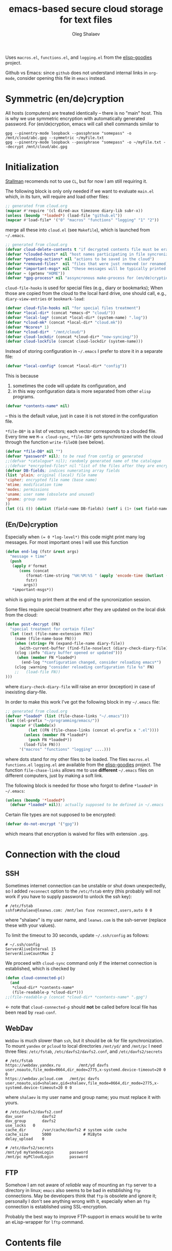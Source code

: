 #+TITLE: emacs-based secure cloud storage for text files
#+AUTHOR: Oleg Shalaev
#+EMAIL:  oleg@chalaev.com
#+LaTeX_HEADER: \usepackage[english,russian]{babel}
#+LATEX_HEADER: \usepackage[letterpaper,hmargin={1.5cm,1.5cm},vmargin={1.3cm,2cm},nohead,nofoot]{geometry}

Uses ~macros.el~, ~functions.el~, and ~logging.el~ from the [[https://github.com/chalaev/elisp-goodies][elisp-goodies]] project.

Github vs Emacs: since ~github~ does not understand internal links in ~org-mode~, consider opening this file in ~emacs~ instead.

* Symmetric (en/de)cryption
All hosts (computers) are treated identically – there is no "main" host. This is why we use symmetric encryption
with automatically generated password. 
For (en/de)cryption, emacs will call shell commands similar to
#+BEGIN_SRC shell
gpg --pinentry-mode loopback --passphrase "somepass" -o /mnt/cloud/abc.gpg --symmetric ~/myFile.txt
gpg --pinentry-mode loopback --passphrase "somepass" -o ~/myFile.txt --decrypt /mnt/cloud/abc.gpg
#+END_SRC

* Initialization
[[https://stallman.org/][Stallman]] recomends not to use  ~CL~, but for now I am still requiring it.

The following block is only only needed if we want to evaluate ~main.el~
which, in its turn, will require and load other files:
#+BEGIN_SRC emacs-lisp :shebang ";;; -*- mode: Emacs-Lisp;  lexical-binding: t; -*-"
;; generated from cloud.org
(mapcar #'require '(cl dired-aux timezone diary-lib subr-x))
(unless (boundp '*loaded*) (load-file "github.el"))
(mapcar #'load-file* '("0" "macros" "functions" "logging" "1" "2"))
#+END_SRC
merge all these into ~cloud.el~ (see ~Makefile~), which is launched from =~/.emacs=.
#+BEGIN_SRC emacs-lisp :tangle generated/main.el :shebang ";;; -*- mode: Emacs-Lisp;  lexical-binding: t; -*-"
;; generated from cloud.org
(defvar cloud-delete-contents t "if decrypted contents file must be erased")
(defvar *clouded-hosts* nil "host names participating in file syncronization")
(defvar *pending-actions* nil "actions to be saved in the cloud")
(defvar *removed-files*  nil "files that were just removed (or renamed) on local host before (cloud-sync)")
(defvar *important-msgs* nil "these messages will be typically printed at the end of the process")
(defvar ~ (getenv "HOME"))
(defvar *gpg-process* nil "assyncronous make-process for (en/de)cryption")
#+END_SRC

=cloud-file-hooks= is used for special files (e.g., diary or bookmarks);
When those are copied from the cloud to the local hard drive, one should call, e.g., =diary-view-entries= or =bookmark-load=:
#+BEGIN_SRC emacs-lisp :tangle generated/main.el
(defvar cloud-file-hooks nil "for special files treatment")
(defvar *local-dir* (concat *emacs-d* "cloud/"))
(defvar *local-log* (concat *local-dir* (system-name) ".log"))
(defvar *cloud-mk* (concat *local-dir* "cloud.mk"))
(defvar *Ncores* 1)
(defvar *cloud-dir*  "/mnt/cloud/")
(defvar cloud-lockdir (concat *cloud-dir* "now-syncing/"))
(defvar cloud-lockfile (concat cloud-lockdir (system-name)))
#+END_SRC

Instead of storing configuration in =~/.emacs= I prefer to store it in a separate file:
#+BEGIN_SRC emacs-lisp :tangle generated/main.el
(defvar *local-config* (concat *local-dir* "config"))
#+END_SRC
This is because
1. sometimes the code will update its configuration, and
2. in this way configuration data is more separated from other ~elisp~ programs.

#+BEGIN_SRC emacs-lisp :tangle generated/main.el
(defvar *contents-name* nil)
#+END_SRC
– this is the default value, just in case it is not stored in the configuration file.

=*file-DB*= is a list of vectors; each vector corresponds to a clouded file.
Every time we =M-x cloud-sync=, =*file-DB*= gets synchronized with the cloud through the function =write-fileDB= (see below).
#+BEGIN_SRC emacs-lisp :tangle generated/main.el
(defvar *file-DB* nil "")
(defvar *password* nil); to be read from config or generated
;;(defvar *catalogue* nil); randomly generated name of the catalogue
;;(defvar *encrypted-files* nil "list of the files after they are encrypted")
(defvar DB-fields; indices numerating array fields
(list 'plain; original (local) file name
'cipher; encrypted file name (base name)
'mtime; modification time
'modes; permissions
'uname; user name (obsolete and unused)
'gname; group name
))
(let ((i 0)) (dolist (field-name DB-fields) (setf i (1+ (set field-name i)))))
#+END_SRC


** (En/De)cryption
Especially when ~(= 0 *log-level*)~ this code might print many log messages.
For most important ones I will use this function
#+BEGIN_SRC emacs-lisp :tangle generated/main.el
(defun end-log (fstr &rest args)
  "message + time"
  (push
   (apply #'format
	  (cons (concat
		 (format-time-string "%H:%M:%S " (apply 'encode-time (butlast (decode-time (current-time)) 3)))
		 fstr)
		args))
   *important-msgs*))
#+END_SRC
which is going to print them at the end of the syncronization session.

Some files require special treatment after they are updated on the local disk from the cloud:
#+BEGIN_SRC emacs-lisp :tangle generated/main.el
(defun post-decrypt (FN)
  "special treatment for certain files"
  (let ((ext (file-name-extension FN))
	(name (file-name-base FN)))
    (when (string= FN (expand-file-name diary-file))
      (with-current-buffer (find-file-noselect (diary-check-diary-file))
	(clog :info "diary buffer opened or updated")))
     (when (member FN *loaded*)
       (end-log "*configuration changed, consider reloading emacs*")
    (clog :warning "consider reloading configuration file %s" FN)
    ;;   (load-file FN))
)))
#+END_SRC
where =diary-check-diary-file= will raise an error (exception) in case of inexisting diary-file.

In order to make this work I've got the following block in my  =~/.emacs= file:
#+BEGIN_SRC emacs-lisp :tangle generated/dot.emacs  :shebang ":;;; -*- mode: Emacs-Lisp;  lexical-binding: t; -*-"
;; generated from cloud.org
(defvar *loaded* (list (file-chase-links "~/.emacs")))
(let ((el-prefix "~/programming/emacs/"))
  (mapcar #'(lambda(x)
	      (let ((FN (file-chase-links (concat el-prefix x ".el"))))
		(unless (member FN *loaded*)
		  (push FN *loaded*))
		(load-file FN)))
	  '("macros" "functions" "logging" ....)))
#+END_SRC
where dots stand for my other files to be loaded.
The files ~macros.el~ ~functions.el~ ~logging.el~ are available from the [[https://github.com/chalaev/elisp-goodies][elisp-goodies]] project.
The function =file-chase-links=  allows me to use *different*  =~/.emacs= files on different computers,
just by making a soft link.

The following block is needed for those who forgot to define =*loaded*= in =~/.emacs=:
#+BEGIN_SRC lisp :tangle generated/main.el
(unless (boundp '*loaded*)
  (defvar *loaded* nil)); actually supposed to be defined in ~/.emacs
#+END_SRC

Certain file types are not supposed to be encrypted:
#+BEGIN_SRC emacs-lisp :tangle generated/main.el
(defvar do-not-encrypt '("gpg"))
#+END_SRC
which means that encryption is waived for files with extension =.gpg=.

* Connection with the cloud
** SSH
Sometimes internet connection can be unstable or shut down unexpectedly,
so I added ~reconnect~ option to the ~/etc/fstab~ entry
(this probably will not work if you have to supply password to unlock the ssh key):
#+BEGIN_SRC 
# /etc/fstab
sshfs#shalaev@leanws.com: /mnt/lws fuse reconnect,users,auto 0 0
#+END_SRC
where "shalaev" is my user name, and ~leanws.com~ is the ssh-server (replace these with your values).

To limit the timeout to 30 seconds, update =~/.ssh/config= as follows:
#+name: ssh-config
#+BEGIN_SRC
# ~/.ssh/config
ServerAliveInterval 15
ServerAliveCountMax 2
#+END_SRC

We proceed with =cloud-sync= command only if the internet connection is established, which is checked by
#+BEGIN_SRC emacs-lisp :tangle generated/main.el
(defun cloud-connected-p()
  (and
   *cloud-dir* *contents-name*
   (file-readable-p *cloud-dir*)))
;;(file-readable-p (concat *cloud-dir* *contents-name* ".gpg")
#+END_SRC
← note that =cloud-connected-p= should *not* be called before local file has been read by =read-conf=.

** WebDav
=WebDav= is much slower than =ssh=, but it should be ok for file synchronization.
To mount ~yandex~ or ~pcloud~ to local directories ~/mnt/yd/~ and ~/mnt/pc~ I need three files:
~/etc/fstab~, ~/etc/davfs2/davfs2.conf~, and ~/etc/davfs2/secrets~
#+BEGIN_SRC 
# /etc/fstab
https://webdav.yandex.ru        /mnt/yd	davfs   user,noauto,file_mode=0664,dir_mode=2775,x-systemd.device-timeout=20 0 0
https://webdav.pcloud.com	/mnt/pc	davfs	user,noauto,uid=shalaev,gid=shalaev,file_mode=0664,dir_mode=2775,x-systemd.device-timeout=20 0 0
#+END_SRC
where ~shalaev~ is my user name and group name; you must replace it with yours.

#+BEGIN_SRC
# /etc/davfs2/davfs2.conf
dav_user        davfs2
dav_group       davfs2
use_locks	0
cache_dir       /var/cache/davfs2 # system wide cache
cache_size      5000              # MiByte
delay_upload	0
#+END_SRC

#+BEGIN_SRC
# /etc/davfs2/secrets
/mnt/yd	myYandexLogin		password
/mnt/pc	myPCloudLogin		password
#+END_SRC

** FTP
Somehow I am not aware of /reliable/ way of mounting an ~ftp~ server to a directory in linux;
~emacs~ also seems to be bad in estsblishing ~ftp~ connections.
May be developers think that ~ftp~ is obsolete and ignore it;
personally I don't see anything wrong with it, especially when an ~ftp~ connection is established using SSL-encryption.

Probably the best way to improve FTP-support in emacs would be to write an eLisp-wrapper for ~lftp~ command.

* Contents file
Contents file is the main one in the cloud; it contains information
(name, group, modification time) about all clouded files.
** Creation
#+BEGIN_SRC emacs-lisp :tangle generated/main.el
(defun write-conf()
(with-temp-file *local-config*
  (insert (format "delete-contents=%s" (if cloud-delete-contents "yes" "no"))) (newline)
  (insert (format "contents-name=%s" *contents-name*)) (newline)
  (insert (format "password=%s" *password*)) (newline)
  (insert (format "number-of-CPU-cores=%s" *Ncores**password)) (newline)
  (insert (format "cloud-directory=%s" *cloud-dir*)) (newline)))
#+END_SRC

Before we start for the very first time, when cloud directory is inexistent or empty, 
we create the password for encryption by =(cloud-init)=:
#+BEGIN_SRC emacs-lisp :tangle generated/main.el
(defun cloud-init() "initializes cloud directory and generates password -- runs only once"
(interactive)
(when (yes-or-no-p "Is cloud mounted?")
(setf *cloud-dir* (read-string "cloud directory=" *cloud-dir*))
(ifn (member (safe-mkdir *cloud-dir*) '(:exists t))
(clog :error "could not create/acess directory %s" *cloud-dir*)
#+END_SRC
For safety reasons refusing to initialize a directory already containing encrypted files:
#+BEGIN_SRC emacs-lisp :tangle generated/main.el
(if (directory-files *cloud-dir* nil "^.\+.gpg$" t)
    (clog :error "please clean the directory %s before asking me to initialize it" *cloud-dir*)
(clog :info "creating (main) contents file in unused directory %s" *cloud-dir*)
(ifn-set ((*contents-name* (new-file-name *cloud-dir*)))
  (clog :error "could not create DB file in the directory %s" *cloud-dir*)
#+END_SRC
Generating random password and saving it in the local configuration file:
#+BEGIN_SRC emacs-lisp :tangle generated/main.el
(setf *password* (rand-str 9))
#+END_SRC
– one password for everything – 
for now this software is designed for single person only, and I do not see why should I use individual passwords for different files.
This might be changed later if I ever upgrade the code for sharing files within a group of people;
but if this happens, I will probably have to abandon symmetric encryption and deal with public/private keys.
#+BEGIN_SRC emacs-lisp :tangle generated/main.el
(ifn (member (safe-mkdir *local-dir*) '(:exists t))
(clog :error "could not create/acess directory %s" *local-dir*)
(write-conf)
(clog :info "use M-x cloud-add in the dired to cloud important files and directories" )))))))
#+END_SRC
** Writing contents file and understanding its format.
*** The first line: list of all hostnames without quotes, separated by spaces.
In the following, ~DBname~ is the name of _decrypted_ contents file:
#+BEGIN_SRC emacs-lisp :tangle generated/main.el
(defun write-fileDB (DBname)
  (with-temp-file DBname
(dolist (hostname *clouded-hosts*) (insert (format "%s " hostname)))
(delete-char -1) (newline)
#+END_SRC
The next several lines contain information about pending [[Actions][actions]].
*** Pending actions
In this block, every line is has the following fields (columns):
1. Time stamp,
2. (integer) action ID,
3. (integer) number of arguments for this action (one column),
4. [arguments+] (several columns),
5. hostnames, where the action has to be performed (several columns).
   Gets updated by =cloud-host-add= and =cloud-host-forget=.

The order of actions is important! For example, imagine that
I renamed or moved a file twice; the order of these actions on a remote host should be the as on the local one:
#+BEGIN_SRC emacs-lisp :tangle generated/main.el
(dolist (action (reverse *pending-actions*))
  (insert (format-action action)) (drop *pending-actions* action) (delete-char -1) (newline))
#+END_SRC
Pending actions block is ended by an empty line separating it from the rest of the file:
#+BEGIN_SRC emacs-lisp :tangle generated/main.el
(newline)
#+END_SRC
*** List of clouded files
This is the last and the largest block of lines.
Here every line corresponds to one file:
#+BEGIN_SRC emacs-lisp :tangle generated/main.el
(dolist (file-record *file-DB*)
  (insert (format-file file-record)) (newline))
(setf *removed-files* nil)))
#+END_SRC
** Reading and parsing
*** list of host names
#+BEGIN_SRC emacs-lisp :tangle generated/main.el
(defun clouded(CN) (concat *cloud-dir* CN ".gpg"))
#+END_SRC
Below we define =read-fileDB*= intended for reading (previously decrypted) configuration file
during the start of this code. =read-fileDB*= always returns =nil=.
(Try to optimize =read-fileDB*= because for 280 files it takes up to 5 seconds which is annoying.)
#+BEGIN_SRC emacs-lisp :tangle generated/main.el
(defun read-fileDB* (DBname)
  "reads content (text) file into the database *file-DB*"
  (find-file DBname) (goto-char (point-min))
(macrolet ((read-line() '(setf str (buffer-substring-no-properties (point) (line-end-position)))))
  (let ((BN (buffer-name)) str)
(needs-set
 ((*clouded-hosts* 
  (split-string (read-line))
  (clog :error "invalid first line in the contents file %s" DBname)))
#+END_SRC
In case =read-fileDB*= is launched on an unknown computer
(that is, its hostname is not yet mentioned in the first line of the file =DBname=),
it is automatically added to the cloud network:
#+BEGIN_SRC emacs-lisp :tangle generated/main.el
(unless (member (system-name) *clouded-hosts*) (cloud-host-add))
(forward-line)
#+END_SRC
*** list of pending actions
The concept of actions is explained in the [[Actions][corresponding section]].

Keep reading one action after another until we encounter an empty line:
#+BEGIN_SRC emacs-lisp :tangle generated/main.el
(while (< 0 (length (read-line)))
(clog :info "action %s ..." str)
(let ((action (make-vector (length action-fields) nil)))
#+END_SRC
An action string has unknown number of fields (columns); some of them are quoted and may contain spaces, others are not.
We use =begins-with= from ~common.el~ to read the fields.

Let us parse the string =str= and save extracted parameters (values) in the vector =action=:
#+BEGIN_SRC emacs-lisp :tangle generated/main.el
(dolist (column (list
                 `(:time-stamp . ,i-time)
                 `(:int . ,i-ID)
                 `(:int . ,i-Nargs)))
  (needs ((col-value (begins-with str (car column)) (bad-column "action" (cdr column))))
     (aset action (cdr column) (car col-value))
     (setf str (cdr col-value))))
#+END_SRC
=(aref action i-Nargs)= must be evaluated _after_ =`(:int . ,i-Nargs)=, but _before_ we proceed with =(cons (cons  :string  (aref action i-Nargs)) i-args)=:
#+BEGIN_SRC emacs-lisp :tangle generated/main.el
(dolist (column (list
                 (cons (cons  :string  (aref action i-Nargs)) i-args)
                 `(:strings . ,i-hostnames)))
  (needs ((col-value (begins-with str (car column)) (bad-column "action" (cdr column))))
     (aset action (cdr column) (car col-value)); was (mapcar #'untilda (car col-value))
     (setf str (cdr col-value))))
#+END_SRC
So, we have just got information about pending action.
We perform it immediately if our hostname is in the list =(aref action i-hostnames)=.

In this sigle-user code action's time stamp =AID= may serve as its unique ID:
#+BEGIN_SRC emacs-lisp :tangle generated/main.el
(let ((AID (format-time-string "%02m/%02d %H:%M:%S" (aref action i-time))))
(clog :info "... will later be referenced as %s" AID)
  (ifn (member (system-name) (aref action i-hostnames))
      (clog :info "this host is unaffected by action %s" AID)
    (when (perform action)
	(clog :debug "sucessfully performed action %s" AID)
      (clog :error " action %s failed, will NOT retry it" AID))
#+END_SRC
← even if the action failed, we wash our hands and not retry it.
If the action is still pending on some hosts, we will store it in =*pending-actions*=
which is going later to be saved into the [[Contents file][contents file]]:
#+BEGIN_SRC emacs-lisp :tangle generated/main.el
(when (drop (aref action i-hostnames) (system-name))
  (push action *pending-actions*)))))
  (forward-line))
#+END_SRC
where the last =(forward-line)= moved the pointer (cursor)
either to the next action line or to an empty line.

An empty line ends the action reading loop;
the next thing to do is to read/parse the files' block of lines.

*** list of (clouded) files
For files that need to be (up/down)loaded (to/from) the cloud =(read-fileDB)= forms ~cloud.mk~
which can be fed to GNU make as =make --jobs=4 -f cloud.mk=, where ~jobs~ parameter is the (configurable) number of CPU cores.
#+BEGIN_SRC emacs-lisp :tangle generated/main.el
(reset-Makefile)
(forward-line)
(while (< 10 (length (read-line)))
(when-let ((CF (str-to-DBrec str)))
#+END_SRC
Ideally if =*file-DB*= contains a file, it must exist on a local hard disk.
In reality either file, the local one, or remote one, or both, might be absent,
and we have to adress such situation:
#+BEGIN_SRC emacs-lisp :tangle generated/main.el
(let* ((FN (plain-name CF))
      (remote-exists (file-exists-p (clouded (cipher-name CF))))
      (local-exists (or (cloud-locate-FN FN)
(when-let ((LF (get-file-properties FN)))
        (aset LF cipher (aref CF cipher))
        (push LF *file-DB*)
        LF))))
(cond
((not (or local-exists remote-exists))
 (clog :error "forgetting file %s which is marked as clouded but is neither on local disk nor in the cloud" FN)
 (drop *file-DB* CF))
((or
 (and (not local-exists) remote-exists)
 (and local-exists remote-exists (time< (aref local-exists mtime) (aref CF mtime))))
(download CF))
((or
 (and local-exists remote-exists (time< (aref CF mtime) (aref local-exists mtime)))
 (and local-exists (not remote-exists)))
(upload CF)))))
#+END_SRC
Done with this file, moving to another one:
#+BEGIN_SRC emacs-lisp :tangle generated/main.el
(forward-line))
#+END_SRC
We ended up parsing the list of files
#+BEGIN_SRC emacs-lisp :tangle generated/main.el
(save-Makefile) (kill-buffer BN)))))
#+END_SRC
=(defun read-fileDB* ...)= ends here.

* On saving files in emacs
#+BEGIN_SRC emacs-lisp :tangle generated/main.el
(defmacro bad-column (cType N &optional str)
(if str
`(clog :error "invalid %dth column in %s line = %s" ,N ,cType ,str)
`(clog :error "invalid %dth column in %s line" ,N ,cType)))
#+END_SRC
When the file is saved in emacs (=C-x s=), we mark it so that it is going
to be uploaded to the cloud when the user calls =cloud-sync= next time:

#+BEGIN_SRC emacs-lisp :tangle generated/main.el
(defun on-current-buffer-save ()
  "attention: this function might be called many times within a couple of seconds!"
  (let ((plain-file (file-chase-links (buffer-file-name))))
(when (and plain-file (stringp plain-file))
  (when-let ((file-data (cloud-locate-FN plain-file)))
  (aset file-data mtime (current-time))))))
(add-hook 'after-save-hook 'on-current-buffer-save)
#+END_SRC
* Parsing file line
#+BEGIN_SRC emacs-lisp :tangle generated/main.el
(defun str-to-DBrec(str)
"parses one file line from the contents file"
(ifn (string-match "\"\\(.+\\)\"\s+\\([^\s]+\\)\s+\\([^\s]+\\)\s+\\([^\s]+\\)\s+\\([[:digit:]]+\\)\s+\"\\(.+\\)\"" str)
(clog :error "Ignoring invalid file line %s" str)
#+END_SRC
We've got a valid string describing a clouded file, now let us parse it.
The first column is the file name:
#+BEGIN_SRC emacs-lisp :tangle generated/main.el
(let ((CF (make-vector (length DB-fields) nil))
      (FN (match-string 1 str)))
  (aset CF plain FN)
  (aset CF cipher (match-string 2 str))
  (aset CF uname (match-string 3 str))
#+END_SRC
← actually the last field (=uname= stands for "user name") is obsolete and no more used: it is assumed that all files are owned by the user who runs the code.
(Later I will get rid of this field or replace it with another one.)

We syncronize ~gname~ (name of the group), ~modes~ (permissions), and ~mtime~ (modification time) for every file:
#+BEGIN_SRC emacs-lisp :tangle generated/main.el
  (aset CF gname (match-string 4 str))
  (aset CF modes (string-to-int (match-string 5 str)))
  (let ((mtime-str (match-string 6 str)))
(ifn (string-match "[0-9]\\{4\\}-[0-9][0-9]-[0-9][0-9] [0-9][0-9]:[0-9][0-9]:[0-9][0-9] [[:upper:]]\\{3\\}" mtime-str)
(bad-column "file" 6 mtime-str)
(aset CF mtime (parse-time mtime-str))
CF)))))
#+END_SRC

* Creating make file
When it is ready, we launch it with =make -jN ~/.emacs.d/cloud/cloud.mk=, where =N= is the number of CPU cores. 
#+BEGIN_SRC emacs-lisp :tangle generated/main.el
(let (all Makefile)
(macrolet ((NL () '(push "
" Makefile))
(inl (&rest format-pars) `(progn (push ,(cons 'format format-pars) Makefile) (NL))))
#+END_SRC

#+BEGIN_SRC emacs-lisp :tangle generated/main.el
(defun download (file-record)
(ifn-let ((FN (plain-name file-record)))
(clog :error "upload: file has no plain name!")
(push (format " %s" FN) all)
(inl (concat "%s: $(cloud)%s.gpg
\t" (if (member (file-name-extension FN) do-not-encrypt)
"cp $< $@" "$(dec) $@ $<")
"
\t-chgrp %s $@
\t-chmod %o $@
\t-touch --date=%S $@
\t-echo \"`date '+%%m/%%d %%T'`: downloaded %s\" >> %s
") FN (cipher-name file-record) 
(aref file-record gname) (aref file-record modes) (full-TS (aref file-record mtime))
FN *local-log*)))
#+END_SRC

#+BEGIN_SRC emacs-lisp :tangle generated/main.el
(defun upload (file-record)
(ifn-let ((FN (plain-name file-record)))
(clog :error "upload: file has no plain name!")
(push (format " $(cloud)%s.gpg" (cipher-name file-record)) all) (inl
(concat "$(cloud)%s.gpg: %s
\t"
(if (member (file-name-extension FN) do-not-encrypt)
"cp $< $@" "$(enc) $@ $<")
"
\t-echo \"`date '+%%m/%%d %%T'`: uploaded %s\" >> %s
") (cipher-name file-record) FN 
FN *local-log*)))
#+END_SRC

#+BEGIN_SRC emacs-lisp :tangle generated/main.el
(defun reset-Makefile()
"reseting make file"
(setf all nil Makefile nil)
(inl "cloud=%s" *cloud-dir*)
(inl "password=%s" *password*)
(inl "gpg=gpg --pinentry-mode loopback --batch --yes")
(inl "enc=$(gpg) --symmetric --passphrase $(password) -o")
(inl "dec=$(gpg) --decrypt   --passphrase $(password) -o
"))
#+END_SRC

#+BEGIN_SRC emacs-lisp :tangle generated/main.el
(defun save-Makefile()
"flushing make file"
(inl "all:%s
\techo \"background (en/de)cryption on %s finished `date '+%%m/%%d %%T'`\" >> %s
\t-rm %s
\t-rmdir %s
"
(apply #'concat all)
(system-name)
(concat *cloud-dir* "history")
cloud-lockfile cloud-lockdir)
(write-region (apply #'concat (reverse Makefile)) nil *cloud-mk*)
(chgrp "tmp" *cloud-mk*))))
#+END_SRC

* cloud-sync
=cloud-sync= is the most frequently used function.

We assume that files are changed only within emacs, so that
=*file-DB*= always contains the most recent information about clouded files.
#+BEGIN_SRC emacs-lisp :tangle generated/main.el
(defun cloud-sync()
(interactive)
(let ((time-stamp (TS (current-time)))
      (mkdir (safe-mkdir cloud-lockdir)) (ok t))
(cond
((not mkdir) (clog :error "can not create lock directory %s. Is the remote directory monted?" cloud-lockdir))
((member mkdir '(:exists))
       (clog :error "lock directory %s exists; someone else might be syncing right now. If this is not the case, remove %s manually" cloud-lockdir cloud-lockdir))
((and *gpg-process* (process-live-p *gpg-process*))
(clog :error "I will not start new (en/de) coding process because the previous one is still funning"))
((not (cloud-connected-p)) (clog :error "remote directory is not mounted"))
((progn (write-region time-stamp nil cloud-lockfile) (read-fileDB))
   (clog :info "started syncing")
(if (and *gpg-process* (process-live-p *gpg-process*))
(clog :error "I will not start new (en/de) coding process because the previous one is still funning")
(setf *gpg-process* (apply #'start-process (append (list
"cloud-batch" 
(generate-new-buffer "*cloud-batch*")
"make")
(split-string (format "-j%d -f %s all" *Ncores* *cloud-mk*))))))
#+END_SRC

*The following won't work because we don't have any sort of callbeck function being lauched at the end of make process*
– this can actually be circumvented: I can insert =emacsclient -e "(call-back)"= at the end of [[Creating make file][make file]].
#+BEGIN_SRC emacs-lisp
(needs ((hooks (assoc (plain-name FD) cloud-file-hooks)))
(dolist (hook hooks) 
              (funcall (cdr hook) (car hook))))
#+END_SRC
← Hooks are not ready for now, but we need them because certain files indeed require special treatment.

#+BEGIN_SRC emacs-lisp :tangle generated/main.el
(let ((tmp-CCN (concat *local-dir* "CCN")))
   (write-fileDB tmp-CCN)
   (if (setf ok 
(= 0 (apply #'call-process
(append (list "gpg" nil nil nil)
(split-string (format
"--batch --yes --pinentry-mode loopback --passphrase %s  -o %s --symmetric %s"
*password* (clouded *contents-name*)  tmp-CCN))))))
       (when cloud-delete-contents (safe-dired-delete tmp-CCN))
     (clog :error "failed to encrypt content file %s to %s!" tmp-CCN *contents-name*))))
(t (clog :error "unknown error in cloud-sync")))
#+END_SRC
Finally let us print stored messages (printed by =end-log=):
#+BEGIN_SRC emacs-lisp :tangle generated/main.el
(dolist (msg (reverse *important-msgs*)) (message msg))
(setf *important-msgs* nil)
(clog :info "done syncing")
(ifn (and (safe-delete-file cloud-lockfile) (safe-delete-dir cloud-lockdir))
     (clog :error "could not delete lock file %s and directory %s" cloud-lockfile cloud-lockdir)
     (write-region (format "%s: %s -- %s
" (system-name) time-stamp (format-time-string "%H:%M:%S" (current-time))) nil (concat *cloud-dir* "history") t))
ok))
#+END_SRC
=cloud-sync= ends here.

Let us add a hook on quitting emacs:
#+BEGIN_SRC 
(add-hook 'kill-emacs-hook 'cloud-sync)
#+END_SRC
so that =cloud-sync= is set to run before the user quits ~emacs~.
Note: if the connection with the cloud is unstable, an attempt to access the cloud can take more than 10 seconds.

So don't be surprised if quitting emacs takes a long time; the reason for that might be just broken connection to the cloud.
Let it wait for about 30 seconds, and it quits without syncing.
(The waiting time might depend on your [[ssh-config][ssh-configuration]].)

* Actions
By "action" I mean a pending order issued by another host.
For example, suppose that when I yesterday worked on my laptop, I have erased or renamed a file or a directory.
Today I came to my office and I want the same file/directory to be erased/renamed on my office computer.
Yesterday my laptop issued an order to erase/rename that file/directory on every host whoose name is
enumerated in =*clouded-hosts*=. This order will exist untill all hosts execute it, and then it will be forgotten.

** Definitions
Acctions can be applied to both files and directories. An action is a vector.
=(i-time i-ID i-args i-hostnames i-Nargs)= are integer indices, each pointing to a field in an action:
#+BEGIN_SRC emacs-lisp :tangle generated/main.el
(defvar action-fields '(i-time i-ID i-args i-hostnames i-Nargs))
(let ((i 0)) (dolist (AF action-fields) (setf i (1+ (set AF i)))))
#+END_SRC
where =i-Nargs= is used only when parsing action lines from the contents file.

=(i-forget i-delete i-rename i-host-add i-host-forget)= are integer IDs, each identifying some kind of action (e.g., "forget file/directory" or "delete file/directory"):
#+BEGIN_SRC emacs-lisp :tangle generated/main.el
(defvar action-IDs '(i-forget i-delete i-rename i-host-add i-host-forget))
(let ((i 0)) (dolist (AI action-IDs) (setf i (1+ (set AI i)))))
#+END_SRC

#+BEGIN_SRC emacs-lisp :tangle generated/main.el
(defun new-action (a-ID &rest args)
  (let ((action (make-vector (length action-fields) nil)))
    (aset action i-ID a-ID)
    (aset action i-time (current-time))
    (aset action i-args args)
    (aset action i-hostnames (remove (system-name) *clouded-hosts*))
    (push action *pending-actions*)))
#+END_SRC
Later more actions will be introduced:
1. =i-reset-pass= for (gradual – not for all files at once) password renewal
2. =i-reset-names= for gradual renaming of the files in the cloud.

The function =perform= performs an action:
#+BEGIN_SRC emacs-lisp :tangle generated/main.el
(defun perform(action)
(write-region
(format "%s: %s
" (TS (current-time)) (format-action action))
nil *local-log* t)
  (let ((arguments (aref action i-args)))
    (case= (aref action i-ID)
      (i-host-forget (dolist (arg arguments) (drop *clouded-hosts* arg)) t)
      (i-host-add (dolist (arg arguments) (push arg *clouded-hosts*)) t)
      (i-forget (cloud-forget-many arguments) t)
      (i-delete (cloud-rm arguments) t)
      (i-rename (cloud-rename-file (first arguments) (second arguments)) t)
      (otherwise (clog :error "unknown action %d" (aref action i-ID)))))
   (drop *pending-actions* action) t)
#+END_SRC

We must inform other hosts about actions they have to perform; for that we write list of actions
to the contents file using the function
#+BEGIN_SRC emacs-lisp :tangle generated/main.el
(defun format-action (action)
  (format "%S %d %d %s %s"
(full-TS (aref action i-time)); 1. Time stamp,
(aref action i-ID); 2. (integer) action ID,
(length (aref action i-args)); 3. (integer) number of arguments for this action (one column),
(apply #'concat (mapcar #'(lambda(arg) (format "%S " (tilda arg))) (aref action i-args))); 4. [arguments+] (several columns),
(apply #'concat (mapcar #'(lambda(HN) (format "%S " HN)) (aref action i-hostnames))))); 5. hostnames, where the action has to be performed (several columns).
#+END_SRC
In this block, every line is has the following fields (columns):
1. time stamp: in emacs'es single-thread world, time stamp can uniquely identify an action,
2. (integer) identifying action type,
3. (integer) number of arguments for this action (one column),
4. [arguments+] (several columns),
5. hostnames, where the action has to be performed (several columns).

Since there is no hook on renaming or deleting files, we overwrite dired functions for renaming and deleting;
their new versions will now contain standard code plus mine.

Storing standard definitions of =dired-rename-file= and =dired-delete-file= in variables ~DRF~ and ~DDF~:
#+BEGIN_SRC emacs-lisp :tangle generated/main.el
(unless (boundp 'DRF) (defvar DRF (indirect-function (symbol-function 'dired-rename-file)) "original dired-rename-file function"))
(unless (boundp 'DDF) (defvar DDF (indirect-function (symbol-function 'dired-delete-file)) "original dired-delete-file function"))
#+END_SRC

Now let us write code for each of the following actions:
1. =delete= (created when a user removes a file or a directory in a dired buffer),
2. =cloud-host-add= (created when this code is launched on a computer, whose name is not mentioned in =*clouded-hosts*=,
3. =cloud-host-forget=,
4. =cloud-add=,
5. =cloud-forget=,
4. =cloud-rename= (called when the file/directory is renamed in ~dired~).

** Delete
We ovewrite standard emacs =dired-delete-file= function:
#+BEGIN_SRC emacs-lisp :tangle generated/main.el
(defun dired-delete-file (FN &optional dirP TRASH)
  (let (failure)
#+END_SRC
Note that ~FN~ might be a directory.

IMHO, when ~FN~ is a directory, ~RECURSIVE~ (denoted by ~dirP~ here) must always be t!
#+BEGIN_SRC emacs-lisp :tangle generated/main.el
(condition-case err (funcall DDF FN dirP TRASH)
  (file-error
    (clog :error "in DDF: %s" (error-message-string err))
    (setf failure t)))
(unless failure
#+END_SRC
=*file-DB*= does *not* contain any directories, so if =FN= is a directory, the following block will do nothing:
#+BEGIN_SRC emacs-lisp :tangle generated/main.el
(cloud-forget-recursive FN) (new-action i-delete FN)
(when dirP
  (dolist (sub-FN (mapcar #'plain-name (contained-in FN)))
    (when (cloud-forget-file sub-FN) (new-action i-delete sub-FN)))))))
#+END_SRC

The following function is used to perform pending delete ordered by another host:
#+BEGIN_SRC emacs-lisp :tangle generated/main.el
(defun cloud-rm (args)
  (interactive) 
(let ((ok (cloud-forget-many args)))
  (dolist (arg args)
    (setf ok (and (safe-dired-delete arg) (cloud-forget-recursive arg) ok)))
ok))
#+END_SRC

#+BEGIN_SRC emacs-lisp :tangle generated/main.el
(defun cloud-forget-many (args)
  (interactive) 
(let ((ok t))
  (dolist (arg args)
    (setf ok (and (cloud-forget-recursive arg) ok)))
ok))
#+END_SRC

#+BEGIN_SRC emacs-lisp :tangle generated/main.el
(defun cloud-delete-file (local-FN)
  (needs ((DB-rec (cloud-locate-FN local-FN) (clog :info "delete: doing nothing since %s is not clouded")))
    (new-action i-delete local-FN)
    (drop *file-DB* DB-rec)
    (safe-dired-delete (concat *cloud-dir* (aref DB-rec cipher) ".gpg"))))
#+END_SRC

When we rename or delete a folder, we have to perform similar action on every cloud file contained inside the folder.
The following function helps us finding such files:
#+BEGIN_SRC emacs-lisp :tangle generated/main.el
(defun contained-in(dir-name); dir-name must end with a slash /
    (let (res)
      (dolist (DB-rec *file-DB*)
	(when(and
(< (length dir-name) (length (aref DB-rec plain)))
(string=(substring-no-properties (aref DB-rec plain) 0 (length dir-name)) dir-name))
	  (push DB-rec res)))
      res))
#+END_SRC

** Add/forget hosts
#+BEGIN_SRC emacs-lisp :tangle generated/main.el
(defun add-to-actions(hostname)
  (dolist (action *pending-actions*)
    (unless (member hostname (aref action i-hostnames))
      (aset action i-hostnames (cons hostname (aref action i-hostnames))))))
(defun erase-from-actions(hostname)
  (dolist (action *pending-actions*)
    (when (member hostname (aref action i-hostnames))
      (aset action i-hostnames (remove hostname (aref action i-hostnames))))))
#+END_SRC

#+BEGIN_SRC emacs-lisp :tangle generated/main.el
(defun cloud-host-add ()
  "adding THIS host to the cloud sync-system"
(let ((hostname (system-name)))
  (unless (member hostname *clouded-hosts*)
    (push hostname *clouded-hosts*))
  (new-action i-host-add hostname)
  (add-to-actions hostname)))
#+END_SRC
As of 2020-10-20 =cloud-host-forget= is untested:
#+BEGIN_SRC emacs-lisp :tangle generated/main.el
(defun cloud-host-forget ()
  "remove host from the cloud sync-system"
  (let ((hostname (system-name)))
    (when (yes-or-no-p (format "Forget the host %s?" hostname))
      (new-action i-host-forget hostname)
      (if (cloud-sync)
	  (safe-dired-delete *local-config*)
	(clog :error "sync failed, so I will not erase local configuration")))))
#+END_SRC
** Add files
To add (or "cloud") a file I suggest opening a dired buffer, mark the files and then =M-x cloud-add=:
#+BEGIN_SRC emacs-lisp :tangle generated/main.el
(defun cloud-add (&optional FN)
  (interactive)
  (if (string= major-mode "dired-mode")
      (dired-map-over-marks (add-files (dired-get-filename)) nil)
    (unless
	(add-files (read-string "file to be clouded=" (if FN FN "")))
      (clog :error "could not cloud this file"))))
#+END_SRC
Pending upgrades for =cloud-add=:
1. =cloud-add= must become more user-friendly: let the user know that file(s) are sucessfully clouded, and
2. =cloud-add= must work with directories. This is, however not so straightforward because I almost never want to cloud _all_ files within a directory.
** Forget files
#+BEGIN_SRC emacs-lisp :tangle generated/main.el
(defun cloud-forget-file (local-FN); called *after* the file has already been sucessfully deleted
   (push local-FN *removed-files*)
  (needs ((DB-rec (cloud-locate-FN local-FN) (clog :info "forget: doing nothing since %s is not clouded" local-FN))
	  (cloud-FN (concat  *cloud-dir* (aref DB-rec cipher) ".gpg") (clog :error "in DB entry for %s" local-FN)))
   (drop *file-DB* DB-rec)
   (push local-FN *removed-files*)
   (safe-dired-delete cloud-FN) t))
#+END_SRC
← returns t if the file was clouded; otherwise does nothing and returns nil.

#+BEGIN_SRC emacs-lisp :tangle generated/main.el
(defun cloud-forget-recursive(FN); called *after* the file has already been sucessfully deleted
(dolist (sub-FN (mapcar #'plain-name (contained-in FN)))
(cloud-forget-file sub-FN)))
#+END_SRC

=cloud-forget= is excecuted either
1. when a file/directory is removed or
2. manually from the dired buffer
#+BEGIN_SRC emacs-lisp :tangle generated/main.el
(defun cloud-forget (&optional FN)
  (interactive)
  (if (string= major-mode "dired-mode")
      (dired-map-over-marks (cloud-forget-recursive (dired-get-filename)) nil)
    (unless
	(cloud-forget-recursive (read-string "file to be forgotten=" (if FN FN "")))
      (clog :error "could not forget this file"))))
#+END_SRC

** Rename
=cloud-rename-file= updates the file data base *after* the file has already been sucessfully renamed:
#+BEGIN_SRC emacs-lisp :tangle generated/main.el
(defun cloud-rename-file (old new)
  (let ((source (cloud-locate-FN old))
        (target (cloud-locate-FN new)))
(cloud-forget-recursive old)
    (cond
     ((and source target); overwriting one cloud file with another one
      (loop for property in (list mtime modes uname gname) do
            (aset target property (aref source property)))
      (drop *file-DB* source))
     (source (aset source plain new))
     (target (setf target (get-file-properties new))))))
#+END_SRC

Updating =dired-rename-file= by overwriting it:
#+BEGIN_SRC emacs-lisp :tangle generated/main.el
(defun dired-rename-file (old-FN new-FN ok-if-already-exists)
  (let (failure)
    (clog :debug "DRF")
    (condition-case err
	(funcall DRF old-FN new-FN ok-if-already-exists)
      (file-error
       (clog :debug "DRF error!")
       (message "%s" (error-message-string err))
       (setf failure t)))
    (unless failure
      (clog :debug "launching my cloud rename %s --> %s" old-FN new-FN)
      (cloud-rename-file old-FN new-FN)
      (new-action i-rename old-FN new-FN))))
#+END_SRC

* Starting all this machinery
I suggest running =(cloud-start)= from =~/.emacs= every time you restart ~emacs~ (see [[file:README.org::Quick start][README.org]]):
#+BEGIN_SRC emacs-lisp :tangle generated/main.el
(defun cloud-start()
  (interactive) (save-some-buffers)
(clog :debug "cloud-start: *local-config* = %s" *local-config*)
(if-let ((conf (read-conf *local-config*)))
    (ifn (and
          (if-let ((CD (cdr (assoc "cloud-directory" conf))))
		  (setf *cloud-dir* CD); "/mnt/lws/cloud/"
		  (setf *cloud-dir* (read-string "cloud directory=" *cloud-dir*))
		  (write-conf) t)
(progn
(setf cloud-lockdir (concat *cloud-dir* "now-syncing/"))
(setf cloud-lockfile (concat cloud-lockdir (system-name)))
 (when-let ((delete-contents (cdr (assoc "delete-contents" conf))))
          (setf cloud-delete-contents (if (string= "no" delete-contents) nil t)))t)
          (setf *contents-name* (cdr (assoc "contents-name" conf)))
(setf *Ncores* (string-to-number (or (cdr (assoc "number-of-CPU-cores" conf)) "1")))
          (setf *password*  (cdr (assoc "password" conf))))
         (clog :error "cloud-start header failed, consider (re)mounting %s or running (cloud-init)" *cloud-dir*)
         (cloud-sync))
    (clog :warning "could not read local configuration file")
    (when (yes-or-no-p "(Re)create configuration?")
      (cloud-init))))
#+END_SRC

#+BEGIN_SRC emacs-lisp :tangle generated/main.el
(defun read-fileDB()
  (let ((tmp-CCN (concat *local-dir* "CCN")))
(or
(and
 (cloud-connected-p)
(= 0 (apply #'call-process
(append (list "gpg" nil nil nil)
(split-string (format
"--batch --yes --pinentry-mode loopback --passphrase %s -o %s --decrypt %s"
*password* tmp-CCN  (clouded *contents-name*))))))
 (progn (read-fileDB* tmp-CCN)
	(if cloud-delete-contents
	    (safe-dired-delete tmp-CCN) t)))
(progn (clog :error "cloud-start header failed") nil))))
#+END_SRC

#+BEGIN_SRC emacs-lisp :tangle generated/main.el
(defun read-conf (file-name)
  "reads configuration file"
(clog :debug "read-conf")
  (find-file *local-config*) (goto-char (point-min)); opening config file
  (let (res str (BN (buffer-name)))
    (while (and
	    (setf str (buffer-substring-no-properties (point) (line-end-position)))
	    (< 0 (length str)))
     (if (string-match "^\\(\\ca+\\)=\\(\\ca+\\)$" str)
	 (push (cons (match-string 1 str) (match-string 2 str)) res)
       (clog :error "garbage string in configuration file: %s" str))
(forward-line))
(kill-buffer BN)
    res))
#+END_SRC

* In case of emergency
Saving database to a file:
#+BEGIN_SRC 
(defun write-fileDB-full (DBname)
  (with-temp-file DBname
    (loop for file-record in *file-DB* do
          (progn (insert (format-file file-record)) (newline)))))
(write-fileDB-full "/home/shalaev/cloud.db")
#+END_SRC


* Packaging
(Not finished.)
#+BEGIN_SRC emacs-lisp :tangle generated/cloud-pkg.el
(define-package "cloud" "0.1" "secure cloud file synchronization" '(cl epg dired-aux)
:keywords '("cloud" "gpg" "synchronization")
:url "https://cloud.leanws.com"
:authors '(("Oleg Shalaev" . "oleg@chalaev.com"))
:maintainer '("Oleg Shalaev" . "oleg@chalaev.com"))
;; Local Variables:
;; no-byte-compile: t
;; End:
;;; cloud-pkg.el ends here
#+END_SRC
